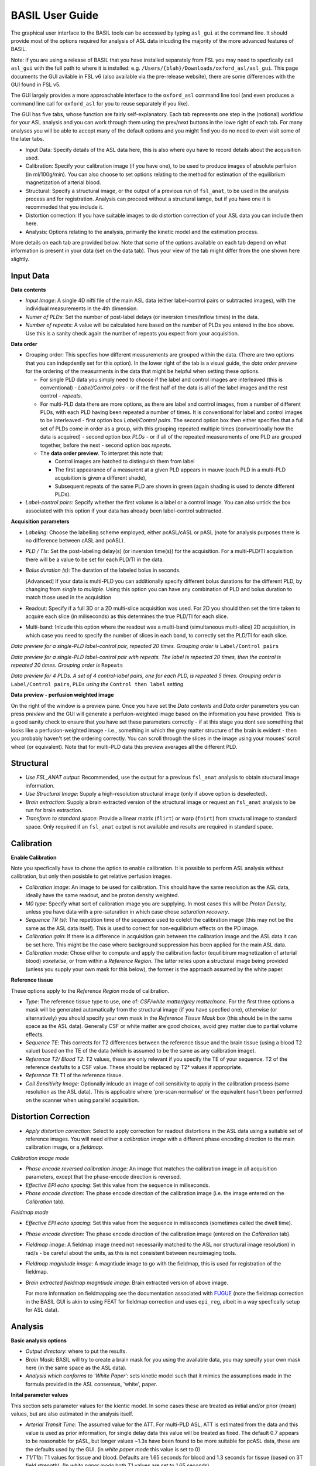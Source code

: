 =======================
BASIL User Guide
=======================

The graphical user interface to the BASIL tools can be accessed by typing ``asl_gui`` at the command line. It should provide most of the options required for analysis of ASL data inlcuding the majority of the more advanced features of BASIL.

Note: if you are using a release of BASIL that you have installed separately from FSL you may need to specfically call ``asl_gui`` with the full path to where it is installed: e.g. ``/Users/{blah}/Downloads/oxford_asl/asl_gui``. This page documents the GUI avilable in FSL v6 (also available via the pre-release website), there are some differences with the GUI found in FSL v5.

The GUI largely provides a more approachable interface to the ``oxford_asl`` command line tool (and even produces a command line call for ``oxford_asl`` for you to reuse separately if you like). 

The GUI has five tabs, whose function are fairly self-explanatory. Each tab represents one step in the (notional) workflow for your ASL analysis and you can work through them using the prev/next buttons in the lowe right of each tab. For many analyses you will be able to accept many of the default options and you might find you do no need to even visit some of the later tabs.

- Input Data: Specify details of the ASL data here, this is also where oyu have to record details about the acquisition used.
- Calibration: Specify your calibration image (if you have one), to be used to produce images of absolute perfision (in ml/100g/min). You can also choose to set options relating to the method for estimation of the equilibrium magnetization of arterial blood.
- Structural: Specify a structural image, or the output of a previous run of ``fsl_anat``, to be used in the analysis process and for registration. Analysis can proceed without a structural iamge, but if you have one it is recommeded that you include it.
- Distortion correction: If you have suitable images to do distortion correction of your ASL data you can include them here.
- Analysis: Options relating to the analysis, primarily the kinetic model and the estimation process.


More details on each tab are provided below. Note that some of the options available on each tab depend on what information is present in your data (set on the data tab). Thus your view of the tab might differ from the one shown here slightly.

Input Data
--------------------

.. image:: images/aslgui_data.jpg

**Data contents**

- *Input Image*:  A single 4D nifti file of the main ASL data (either label-control pairs or subtracted images), with the individual measurements in the 4th dimension.
- *Numer of PLDs*: Set the number of post-label delays (or inversion times/inflow times) in the data.
- *Number of repeats*: A value will be calculated here based on the number of PLDs you entered in the box above. Use this is a sanity check again the number of repeats you expect from your acquisition.

**Data order**

- Grouping order: This specfies how different measurements are grouped within the data. (There are two options that you can indepdently set for this option). In the lower right of the tab is a visual guide, the *data order preview* for the ordering of the measurments in the data that might be helpful when setting these options.
  
  - For single PLD data you simply need to choose if the label and control images are interleaved (this is conventional) - *Label/Control pairs* - or if the first half of the data is all of the label images and the rest control - *repeats*. 
  - For multi-PLD data there are more options, as there are label and control images, from a number of different PLDs, with each PLD having been repeated a number of times. It is conventional for label and control images to be interleaved - first option box *Label/Control pairs*. The second option box then either specifies that a full set of PLDs come in order as a group, with this grouping repeated multiple times (conventinoally how the data is acquired) - second option box *PLDs* - or if all of the repeated measurements of one PLD are grouped together, before the next - second option box *repeats*.
  - The **data order preview**. To interpret this note that:
  
    - Control images are hatched to distinguish them from label
    - The first appearance of a measurent at a given PLD appears in mauve (each PLD in a multi-PLD acquisition is given a different shade),
    - Subsequent repeats of the same PLD are shown in green (again shading is used to denote different PLDs). 

- *Label-control pairs*: Sepcify whether the first volume is a label or a control image. You can also untick the box associated with this option if your data has already been label-control subtracted.

**Acquisition parameters**

- *Labeling*: Choose the labelling scheme employed, either pcASL/cASL or pASL (note for analysis purposes there is no difference between cASL and pcASL).
- *PLD / TIs*: Set the post-labeling delay(s) (or inversion time(s)) for the acquisition. For a multi-PLD/TI acquisition there will be a value to be set for each PLD/TI in the data.
- *Bolus duration (s)*: The duration of the labeled bolus in seconds.

  [Advanced] If your data is multi-PLD you can additionally specify different bolus durations for the different PLD, by changing from *single* to *mulitple*. Using this option you can have any combination of PLD and bolus duration to match those used in the acquisition

- Readout: Specify if a full 3D or a 2D multi-slice acquisition was used. For 2D you should then set the time taken to acquire each slice (in miliseconds) as this determines the true PLD/TI for each slice.
- Multi-band: Inlcude this option where the readout was a multi-band (simultaneous multi-slice) 2D acquisition, in which case you need to specify the number of slices in each band, to correctly set the PLD/TI for each slice.

.. image:: images/aslgui_dataorder_preview.jpg

*Data preview for a single-PLD label-control pair, repeated 20 times. Grouping order is* ``Label/Control pairs``

.. image:: images/aslgui_dataorder_preview2.jpg

*Data preview for a single-PLD label-control pair with repeats. The label is repeated 20 times, then the control is repeated 20 times. Grouping order is* ``Repeats``

.. image:: images/aslgui_dataorder_preview3.jpg

*Data preview for 4 PLDs. A set of 4 control-label pairs, one for each PLD, is repeated 5 times. Grouping order is* ``Label/Control pairs``, ``PLDs`` *using the* ``Control then label`` *setting*

**Data preview - perfusion weighted image**

.. image:: images/aslgui_preview.jpg

On the right of the window is a preview pane. Once you have set the *Data contents* and *Data order* parameters you can press *preview* and the GUI will generate a perfuion-weighted image based on the information you have provided. This is a good sanity check to ensure that you have set these parameters correctly - if at this stage you dont see something that looks like a perfusion-weighted image - i.e., something in which the grey matter structure of the brain is evident - then you probably haven't set the ordering correctly. You can scroll through the slices in the image using your mouses' scroll wheel (or equivalent). Note that for multi-PLD data this preview averages all the different PLD.


Structural
------------

.. image:: images/aslgui_struct.jpg

- *Use FSL_ANAT output*: Recommended, use the output for a previous ``fsl_anat`` analysis to obtain stuctural image information.
- *Use Structural Image*: Supply a high-resolution structural image (only if above option is deselected).
- *Brain extraction*: Supply a brain extracted version of the structural image or request an ``fsl_anat`` analysis to be run for brain extraction.
- *Transform to standard space*: Provide a linear matrix (``flirt``) or warp (``fnirt``) from structural image to standard space. Only required if an ``fsl_anat`` output is not available and results are required in standard space.
  
Calibration
-----------

.. image:: images/aslgui_calib.jpg

**Enable Calibration**

Note you specfically have to chose the option to enable calibration. It is possible to perform ASL analysis without calibration, but only then posisble to get relative perfusion images.

- *Calibration image*: An image to be used for calibration. This should have the same resolution as the ASL data, ideally have the same readout, and be proton density weighted.
- *M0 type*: Specify what sort of calibration image you are supplying. In most cases this will be *Proton Density*, unless you have data with a pre-saturation in which case chose *saturation recovery*.
- *Sequence TR (s)*: The repetition time of the sequence used to colelct the calibration image (this may not be the same as the ASL data itself). This is used to correct for non-equilibrium effects on the PD image.
- *Calibration gain*: If there is a difference in acquisition gain between the calibration image and the ASL data it can be set here. This might be the case where background suppression has been applied for the main ASL data.
- *Calibration mode*: Chose either to compute and apply the calibration factor (equilibirum magnetization of arterial blood) *voxelwise*, or from within a *Reference Region*. The latter relies upon a structural image being provided (unless you supply your own mask for this below), the former is the approach assumed by the white paper.

**Reference tissue**

These options apply to the *Reference Region* mode of calibration.

- *Type*: The reference tissue type to use, one of: *CSF/white matter/grey matter/none*. For the first three options a mask will be generated automatically from the structural image (if you have specfied one), otherwise (or alternatively) you should specify your own mask in the *Reference Tissue Mask* box (this should be in the same space as the ASL data). Generally CSF or white matter are good choices, avoid grey matter due to partial volume effects.
- *Sequence TE*: This corrects for T2 differences between the reference tissue and the brain tissue (using a blood T2 value) based on the TE of the data (which is assumed to be the same as any calibration image).
- *Reference T2/ Blood T2*: T2 values, these are only relevant if you specify the TE of your sequence. T2 of the reference deafults to a CSF value. These should be replaced by T2* values if appropriate.
- *Reference T1*: T1 of the reference tissue.
- *Coil Sensitivity Image*: Optionally inlcude an image of coil sensitivity to apply in the calibration process (same resolution as the ASL data). This is applicable where 'pre-scan normalise' or the equivalent hasn't been performed on the scanner when using parallel acquisition.

Distortion Correction
--------------------------------

.. image:: images/aslgui_distcorr.jpg

- *Apply distortion correction*: Select to apply correction for readout distortions in the ASL data using a suitable set of reference images. You will need either a *calibration image* with a different phase encoding direction to the main calibration image, or a *fieldmap*.

*Calibration image mode*

- *Phase encode reversed calibration image*: An image that matches the calibration image in all acquisition parameters, except that the phase-encode direction is reversed.
- *Effective EPI echo spacing*: Set this value from the sequence in miliseconds.
- *Phase encode direction*: The phase encode direction of the calibration image (i.e. the image entered on the *Calibration* tab).

*Fieldmap mode*

- *Effective EPI echo spacing*: Set this value from the sequence in miliseconds (sometimes called the dwell time).
- *Phase encode direction*: The phase encode direction of the calibration image (entered on the *Calibration* tab).
- *Fieldmap image*: A fieldmap image (need not necessarily matched to the ASL nor structural image resolution) in rad/s - be careful about the units, as this is not consistent between neuroimaging tools.
- *Fieldmap magnitude image*: A magntiude image to go with the fieldmap, this is used for registration of the fieldmap.
- *Brain extracted fieldmap magntiude image*: Brain extracted version of above image.

  For more information on fieldmapping see the documentation associated with FUGUE_ (note the fieldmap correction in the BASIL GUI is akin to using FEAT for fieldmap correction and uses ``epi_reg``, albeit in a way specfically setup for ASL data).

.. _FUGUE: https://fsl.fmrib.ox.ac.uk/fsl/fslwiki/FUGUE/Guide#SIEMENS_data

Analysis
--------

.. image:: images/aslgui_analysis.jpg

**Basic analysis options**

- *Output directory*: where to put the results.
- *Brain Mask*: BASIL will try to create a brain mask for you using the available data, you may specify your own mask here (in the same space as the ASL data).
- *Analysis which conforms to 'White Paper'*: sets kinetic model such that it mimics the assumptions made in the formula provided in the ASL consensus, 'white', paper.

**Inital parameter values**

This section sets parameter values for the kientic model. In some cases these are treated as initial and/or prior (mean) values, but are also estimated in the analysis itself.

- *Arterial Transit Time*: The assumed value for the ATT. For multi-PLD ASL, ATT is estimated from the data and this value is used as prior information, for single delay data this value will be treated as fixed. The default 0.7 appears to be reasonable for pASL, but longer values ~1.3s have been found to be more suitable for pcASL data, these are the defaults used by the GUI. (in *white paper mode* this value is set to 0)
- *T1/T1b*: T1 values for tissue and blood. Defaults are 1.65 seconds for blood and 1.3 seconds for tissue (based on 3T field strength). (In *white paper mode* both T1 values are set to 1.65 seconds).
- *Inversion efficiency*: A fixed value for the inversion efficiency applied in the calculation of absolute perfusion. The default values (0.85 for pcASL and 0.98 for pASL) are taken from the white paper.

**Analysis Options**

- *Adaptive spatial regularisation on perfusion*: applys a spatial prior to the perfusion image during estimation, thus making use of neighbourhood information. This is a highly recommended option, and is on by default.
- *Incorporate T1 uncertainty*: Permits voxelwise variability in the T1 values, this will primiarly be reflected in the variance images for the estimated parameters, dont expect accurate T1 maps from conventional ASL data.
- *Include macro vascular componet*: Corrects for arterial or macrovascular contamination, and it suitable where the data multi-PLD (even where flow suppresion has been applied).
- *Fix label duration*: Takes the value for the label duration from the *Input Data* tab as fixed, turn off to estimate this from the data (the value on the data tab will be used as prior information in that case). You are most likely to want to deslect the option for pASL data, particularly where QUIPSSII/Q2TIPS has not been used to fix the label duration.
- *Partial Voume Correction*: Correct for the different contributions from grey and white matter, and CSF to the perfusion image. This will produce separate grey and white matter perfusion maps.
- *Motion Correction*: Uses ``mcflirt`` to perform motion correction of the ASL data (and the calibration image).

  
Output
------

The outputs from the GUI are a perfusion image called ``perfusion.nii.gz``, which provides blood flow in relative (scanner) units, and an arrival time image called ``arrival.nii.gz`` for multi-PLD ASL. If a calibration image has been provided then a further image, ``perfusion_calib.nii.gz``, is also produced, which is a flow map in absolute units (ml/100g/min). Results in native ASL, structural and standard space will appear in the output directory within separate subdirectories. Where applicable transformation between spaces will also be saved, along with summary measures of perfusion in the ``native_space`` subdirectory if the structural information is availabe to calculate these.

If calibration was performed then a separate subdirectory will be created and will contain text file called ``M0b.txt`` that records the estimated M0 value from arterial blood if the reference region mode was use, otherwise an image will be supplied instead. For reference region calibration, if a manual reference tissue mask was not supplied then the automatically generated one will also be saved in as ``refmask.nii.gz``, you should inspect this to ensure that it is a reasonable mapping of the tissue you are using for the reference region (normally CSF in the ventricles).






